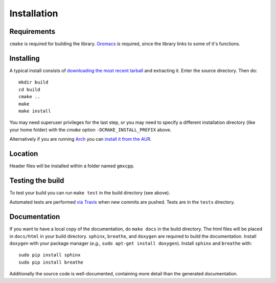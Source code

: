 Installation
=====================================

.. highlight:: bash

Requirements
------------

``cmake`` is required for building the library. `Gromacs
<http://www.gromacs.org/>`_ is required, since
the library links to some of it's functions.

Installing
-----------

A typical install consists of `downloading the most recent
tarball <https://github.com/wesbarnett/libgmxcpp/releases>`_ and extracting it.
Enter the source directory. Then do::

    mkdir build
    cd build
    cmake ..
    make
    make install

You may need superuser privileges for the last step, or you may need to specify
a different installation directory (like your home folder) with the `cmake`
option ``-DCMAKE_INSTALL_PREFIX`` above.

Alternatively if you are running `Arch <https://www.archlinux.org/>`_ you can
`install it from the AUR <https://aur.archlinux.org/packages/libgmxcpp/>`_.

Location
--------

Header files will be installed within a folder named ``gmxcpp``.

Testing the build
-----------------

To test your build you can run ``make test`` in the build directory (see above).

Automated tests are performed `via
Travis <https://travis-ci.org/wesbarnett/libgmxcpp>`_ when new commits are pushed.
Tests are in the ``tests`` directory.

Documentation
-------------

If you want to have a local copy of the documentation, do ``make docs`` in the
build directory. The html files will be placed in ``docs/html`` in your build
directory. ``sphinx``, ``breathe``, and ``doxygen`` are required to build the
documentation. Install ``doxygen`` with your package manager (*e.g.,* ``sudo
apt-get install doxygen``). Install ``sphinx`` and ``breathe`` with::

    sudo pip install sphinx
    sudo pip install breathe

Additionally the source code is well-documented, containing more detail than the
generated documentation.
